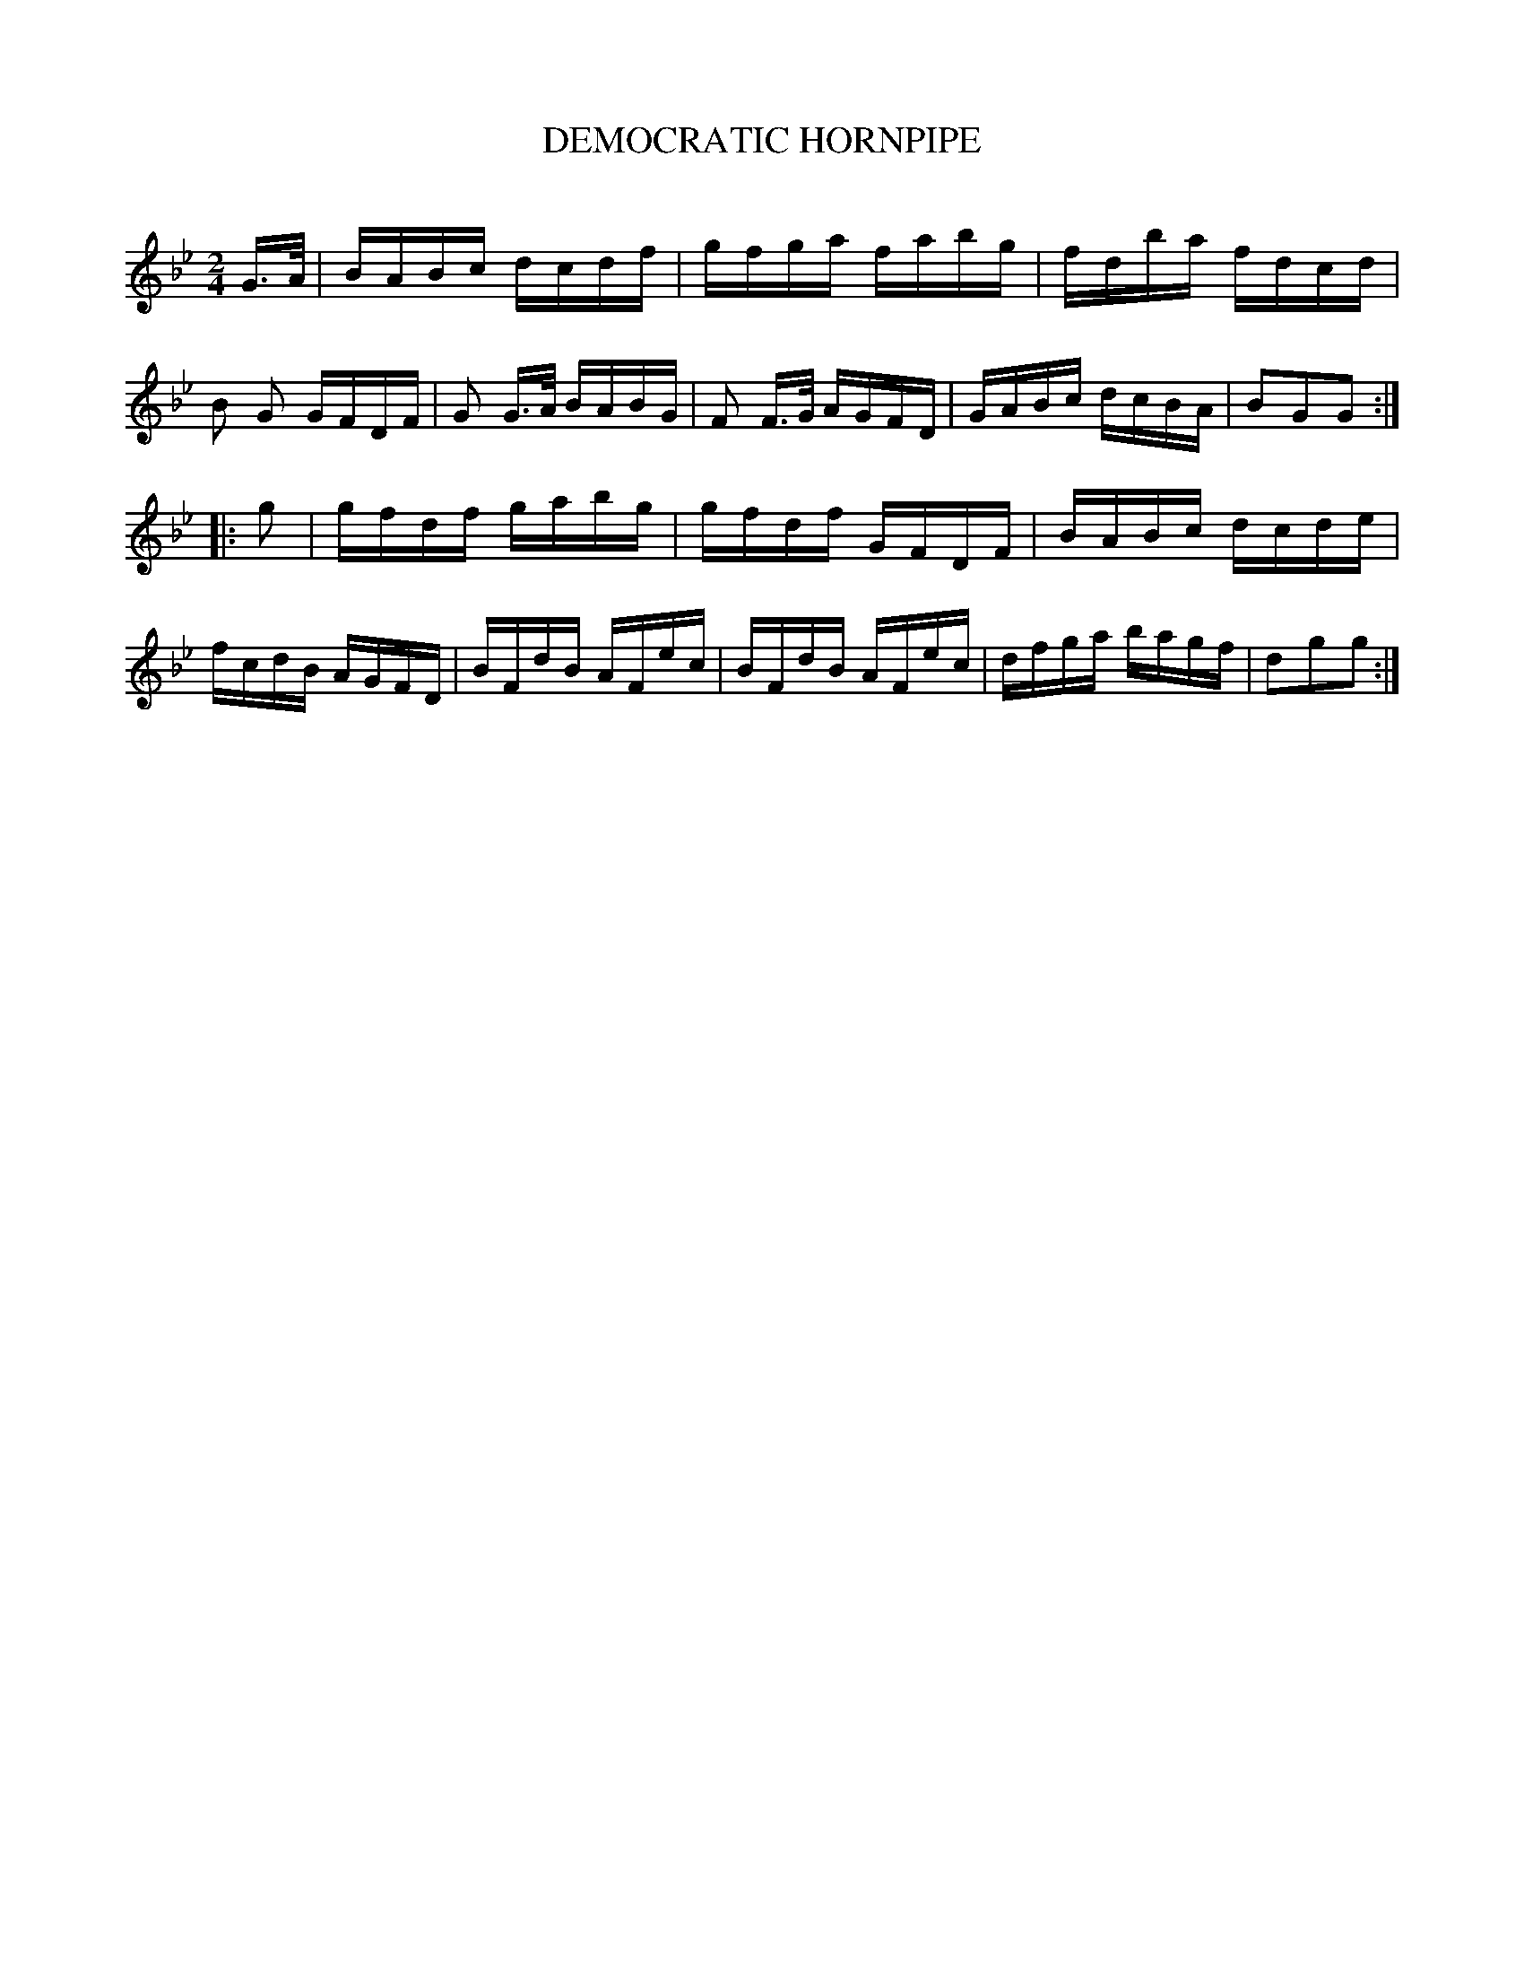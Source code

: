 X: 10613
T: DEMOCRATIC HORNPIPE
C:
%R: reel
B: Elias Howe "The Musician's Companion" Part 1 1842 p.61 #3
S: http://imslp.org/wiki/The_Musician's_Companion_(Howe,_Elias)
Z: 2015 John Chambers <jc:trillian.mit.edu>
M: 2/4
L: 1/16
K: Bb
% - - - - - - - - - - - - - - - - - - - - - - - - -
G>A |\
BABc dcdf | gfga fabg | fdba fdcd | B2 G2 GFDF |\
G2 G>A BABG | F2 F>G AGFD | GABc dcBA | B2G2G2 :|
|: g2 |\
gfdf gabg | gfdf GFDF | BABc dcde | fcdB AGFD |\
BFdB AFec | BFdB AFec | dfga bagf | d2g2g2 :|
% - - - - - - - - - - - - - - - - - - - - - - - - -

